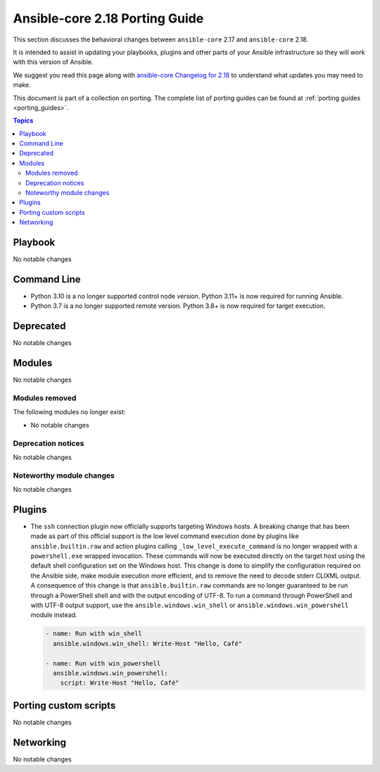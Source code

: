 
.. _porting_2.18_guide_core:

*******************************
Ansible-core 2.18 Porting Guide
*******************************

This section discusses the behavioral changes between ``ansible-core`` 2.17 and ``ansible-core`` 2.18.

It is intended to assist in updating your playbooks, plugins and other parts of your Ansible infrastructure so they will work with this version of Ansible.

We suggest you read this page along with `ansible-core Changelog for 2.18 <https://github.com/ansible/ansible/blob/stable-2.18/changelogs/CHANGELOG-v2.18.rst>`_ to understand what updates you may need to make.

This document is part of a collection on porting. The complete list of porting guides can be found at :ref:`porting guides <porting_guides>`.

.. contents:: Topics


Playbook
========

No notable changes


Command Line
============

* Python 3.10 is a no longer supported control node version. Python 3.11+ is now required for running Ansible.
* Python 3.7 is a no longer supported remote version. Python 3.8+ is now required for target execution.


Deprecated
==========

No notable changes


Modules
=======

No notable changes


Modules removed
---------------

The following modules no longer exist:

* No notable changes


Deprecation notices
-------------------

No notable changes


Noteworthy module changes
-------------------------

No notable changes


Plugins
=======

* The ``ssh`` connection plugin now officially supports targeting Windows hosts. A
  breaking change that has been made as part of this official support is the low level command
  execution done by plugins like ``ansible.builtin.raw`` and action plugins calling
  ``_low_level_execute_command`` is no longer wrapped with a ``powershell.exe`` wrapped
  invocation. These commands will now be executed directly on the target host using
  the default shell configuration set on the Windows host. This change is done to
  simplify the configuration required on the Ansible side, make module execution more
  efficient, and to remove the need to decode stderr CLIXML output. A consequence of this
  change is that ``ansible.builtin.raw`` commands are no longer guaranteed to be
  run through a PowerShell shell and with the output encoding of UTF-8. To run a command
  through PowerShell and with UTF-8 output support, use the ``ansible.windows.win_shell``
  or ``ansible.windows.win_powershell`` module instead.

  .. code-block:: yaml

      - name: Run with win_shell
        ansible.windows.win_shell: Write-Host "Hello, Café"

      - name: Run with win_powershell
        ansible.windows.win_powershell:
          script: Write-Host "Hello, Café"


Porting custom scripts
======================

No notable changes


Networking
==========

No notable changes
